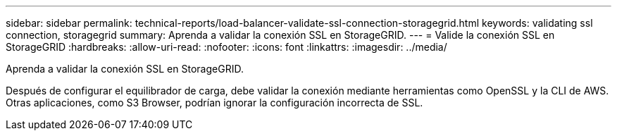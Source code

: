 ---
sidebar: sidebar 
permalink: technical-reports/load-balancer-validate-ssl-connection-storagegrid.html 
keywords: validating ssl connection, storagegrid 
summary: Aprenda a validar la conexión SSL en StorageGRID. 
---
= Valide la conexión SSL en StorageGRID
:hardbreaks:
:allow-uri-read: 
:nofooter: 
:icons: font
:linkattrs: 
:imagesdir: ../media/


[role="lead"]
Aprenda a validar la conexión SSL en StorageGRID.

Después de configurar el equilibrador de carga, debe validar la conexión mediante herramientas como OpenSSL y la CLI de AWS. Otras aplicaciones, como S3 Browser, podrían ignorar la configuración incorrecta de SSL.
